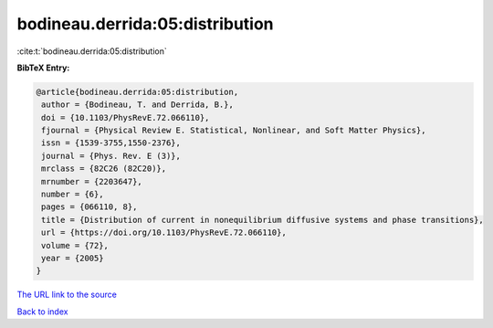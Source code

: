 bodineau.derrida:05:distribution
================================

:cite:t:`bodineau.derrida:05:distribution`

**BibTeX Entry:**

.. code-block:: bibtex

   @article{bodineau.derrida:05:distribution,
    author = {Bodineau, T. and Derrida, B.},
    doi = {10.1103/PhysRevE.72.066110},
    fjournal = {Physical Review E. Statistical, Nonlinear, and Soft Matter Physics},
    issn = {1539-3755,1550-2376},
    journal = {Phys. Rev. E (3)},
    mrclass = {82C26 (82C20)},
    mrnumber = {2203647},
    number = {6},
    pages = {066110, 8},
    title = {Distribution of current in nonequilibrium diffusive systems and phase transitions},
    url = {https://doi.org/10.1103/PhysRevE.72.066110},
    volume = {72},
    year = {2005}
   }
`The URL link to the source <ttps://doi.org/10.1103/PhysRevE.72.066110}>`_


`Back to index <../By-Cite-Keys.html>`_
